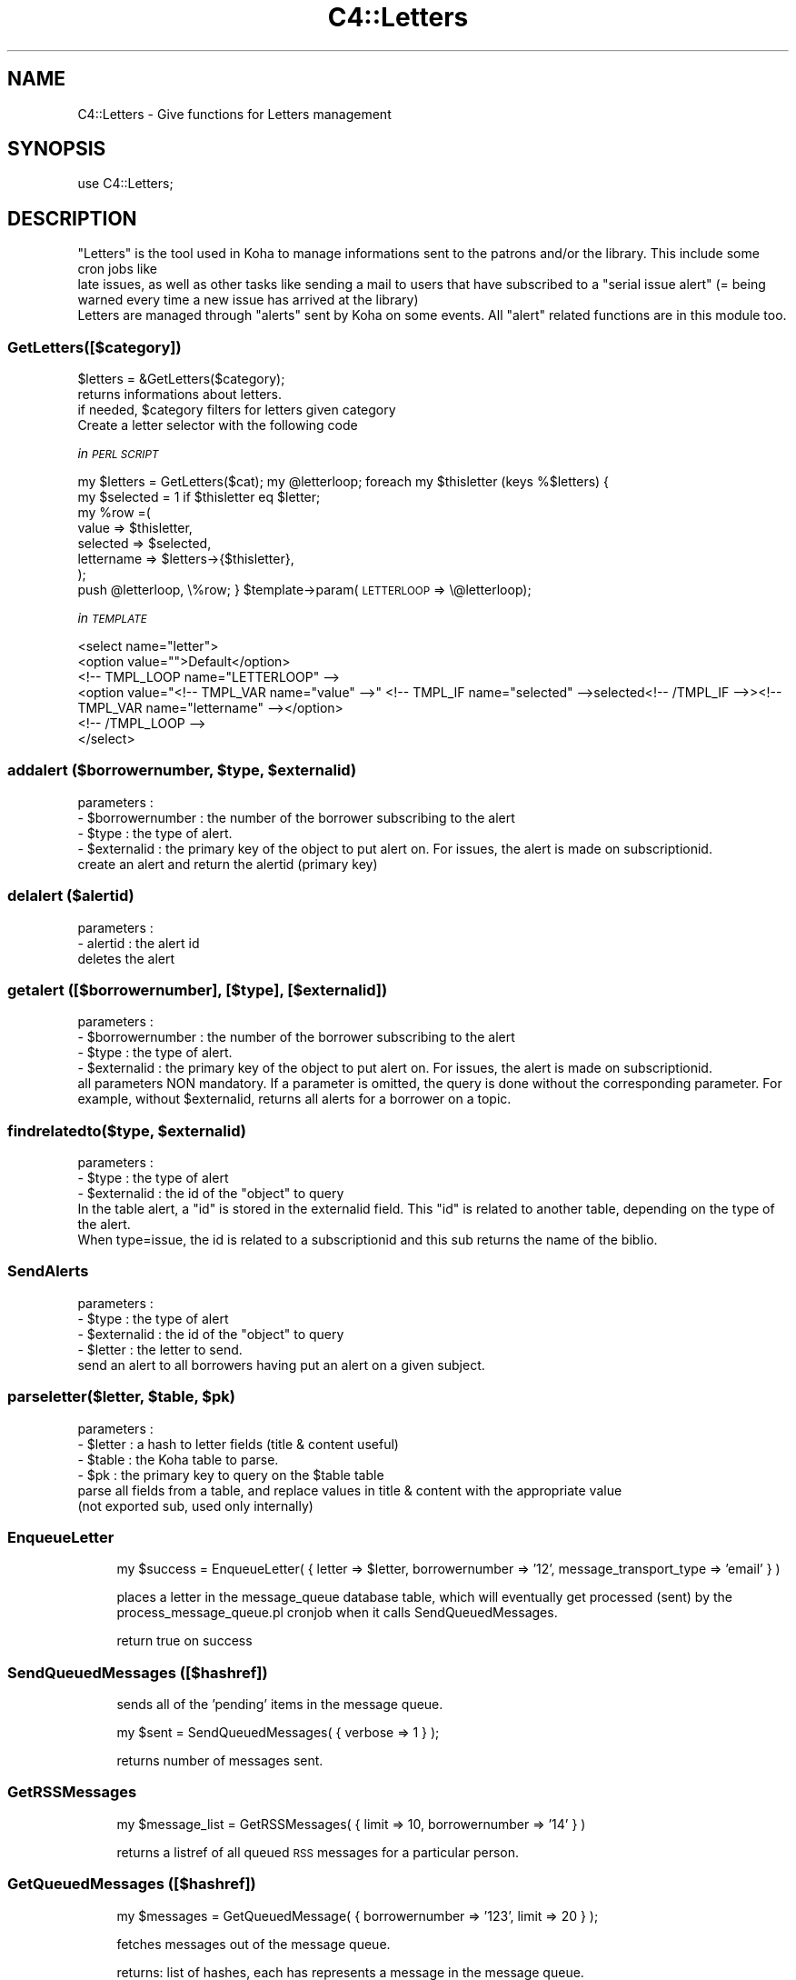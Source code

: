 .\" Automatically generated by Pod::Man 2.1801 (Pod::Simple 3.05)
.\"
.\" Standard preamble:
.\" ========================================================================
.de Sp \" Vertical space (when we can't use .PP)
.if t .sp .5v
.if n .sp
..
.de Vb \" Begin verbatim text
.ft CW
.nf
.ne \\$1
..
.de Ve \" End verbatim text
.ft R
.fi
..
.\" Set up some character translations and predefined strings.  \*(-- will
.\" give an unbreakable dash, \*(PI will give pi, \*(L" will give a left
.\" double quote, and \*(R" will give a right double quote.  \*(C+ will
.\" give a nicer C++.  Capital omega is used to do unbreakable dashes and
.\" therefore won't be available.  \*(C` and \*(C' expand to `' in nroff,
.\" nothing in troff, for use with C<>.
.tr \(*W-
.ds C+ C\v'-.1v'\h'-1p'\s-2+\h'-1p'+\s0\v'.1v'\h'-1p'
.ie n \{\
.    ds -- \(*W-
.    ds PI pi
.    if (\n(.H=4u)&(1m=24u) .ds -- \(*W\h'-12u'\(*W\h'-12u'-\" diablo 10 pitch
.    if (\n(.H=4u)&(1m=20u) .ds -- \(*W\h'-12u'\(*W\h'-8u'-\"  diablo 12 pitch
.    ds L" ""
.    ds R" ""
.    ds C` ""
.    ds C' ""
'br\}
.el\{\
.    ds -- \|\(em\|
.    ds PI \(*p
.    ds L" ``
.    ds R" ''
'br\}
.\"
.\" Escape single quotes in literal strings from groff's Unicode transform.
.ie \n(.g .ds Aq \(aq
.el       .ds Aq '
.\"
.\" If the F register is turned on, we'll generate index entries on stderr for
.\" titles (.TH), headers (.SH), subsections (.SS), items (.Ip), and index
.\" entries marked with X<> in POD.  Of course, you'll have to process the
.\" output yourself in some meaningful fashion.
.ie \nF \{\
.    de IX
.    tm Index:\\$1\t\\n%\t"\\$2"
..
.    nr % 0
.    rr F
.\}
.el \{\
.    de IX
..
.\}
.\"
.\" Accent mark definitions (@(#)ms.acc 1.5 88/02/08 SMI; from UCB 4.2).
.\" Fear.  Run.  Save yourself.  No user-serviceable parts.
.    \" fudge factors for nroff and troff
.if n \{\
.    ds #H 0
.    ds #V .8m
.    ds #F .3m
.    ds #[ \f1
.    ds #] \fP
.\}
.if t \{\
.    ds #H ((1u-(\\\\n(.fu%2u))*.13m)
.    ds #V .6m
.    ds #F 0
.    ds #[ \&
.    ds #] \&
.\}
.    \" simple accents for nroff and troff
.if n \{\
.    ds ' \&
.    ds ` \&
.    ds ^ \&
.    ds , \&
.    ds ~ ~
.    ds /
.\}
.if t \{\
.    ds ' \\k:\h'-(\\n(.wu*8/10-\*(#H)'\'\h"|\\n:u"
.    ds ` \\k:\h'-(\\n(.wu*8/10-\*(#H)'\`\h'|\\n:u'
.    ds ^ \\k:\h'-(\\n(.wu*10/11-\*(#H)'^\h'|\\n:u'
.    ds , \\k:\h'-(\\n(.wu*8/10)',\h'|\\n:u'
.    ds ~ \\k:\h'-(\\n(.wu-\*(#H-.1m)'~\h'|\\n:u'
.    ds / \\k:\h'-(\\n(.wu*8/10-\*(#H)'\z\(sl\h'|\\n:u'
.\}
.    \" troff and (daisy-wheel) nroff accents
.ds : \\k:\h'-(\\n(.wu*8/10-\*(#H+.1m+\*(#F)'\v'-\*(#V'\z.\h'.2m+\*(#F'.\h'|\\n:u'\v'\*(#V'
.ds 8 \h'\*(#H'\(*b\h'-\*(#H'
.ds o \\k:\h'-(\\n(.wu+\w'\(de'u-\*(#H)/2u'\v'-.3n'\*(#[\z\(de\v'.3n'\h'|\\n:u'\*(#]
.ds d- \h'\*(#H'\(pd\h'-\w'~'u'\v'-.25m'\f2\(hy\fP\v'.25m'\h'-\*(#H'
.ds D- D\\k:\h'-\w'D'u'\v'-.11m'\z\(hy\v'.11m'\h'|\\n:u'
.ds th \*(#[\v'.3m'\s+1I\s-1\v'-.3m'\h'-(\w'I'u*2/3)'\s-1o\s+1\*(#]
.ds Th \*(#[\s+2I\s-2\h'-\w'I'u*3/5'\v'-.3m'o\v'.3m'\*(#]
.ds ae a\h'-(\w'a'u*4/10)'e
.ds Ae A\h'-(\w'A'u*4/10)'E
.    \" corrections for vroff
.if v .ds ~ \\k:\h'-(\\n(.wu*9/10-\*(#H)'\s-2\u~\d\s+2\h'|\\n:u'
.if v .ds ^ \\k:\h'-(\\n(.wu*10/11-\*(#H)'\v'-.4m'^\v'.4m'\h'|\\n:u'
.    \" for low resolution devices (crt and lpr)
.if \n(.H>23 .if \n(.V>19 \
\{\
.    ds : e
.    ds 8 ss
.    ds o a
.    ds d- d\h'-1'\(ga
.    ds D- D\h'-1'\(hy
.    ds th \o'bp'
.    ds Th \o'LP'
.    ds ae ae
.    ds Ae AE
.\}
.rm #[ #] #H #V #F C
.\" ========================================================================
.\"
.IX Title "C4::Letters 3"
.TH C4::Letters 3 "2010-12-10" "perl v5.10.0" "User Contributed Perl Documentation"
.\" For nroff, turn off justification.  Always turn off hyphenation; it makes
.\" way too many mistakes in technical documents.
.if n .ad l
.nh
.SH "NAME"
C4::Letters \- Give functions for Letters management
.SH "SYNOPSIS"
.IX Header "SYNOPSIS"
.Vb 1
\&  use C4::Letters;
.Ve
.SH "DESCRIPTION"
.IX Header "DESCRIPTION"
.Vb 2
\&  "Letters" is the tool used in Koha to manage informations sent to the patrons and/or the library. This include some cron jobs like
\&  late issues, as well as other tasks like sending a mail to users that have subscribed to a "serial issue alert" (= being warned every time a new issue has arrived at the library)
\&
\&  Letters are managed through "alerts" sent by Koha on some events. All "alert" related functions are in this module too.
.Ve
.SS "GetLetters([$category])"
.IX Subsection "GetLetters([$category])"
.Vb 4
\&  $letters = &GetLetters($category);
\&  returns informations about letters.
\&  if needed, $category filters for letters given category
\&  Create a letter selector with the following code
.Ve
.PP
\fIin \s-1PERL\s0 \s-1SCRIPT\s0\fR
.IX Subsection "in PERL SCRIPT"
.PP
my \f(CW$letters\fR = GetLetters($cat);
my \f(CW@letterloop\fR;
foreach my \f(CW$thisletter\fR (keys %$letters) {
    my \f(CW$selected\fR = 1 if \f(CW$thisletter\fR eq \f(CW$letter\fR;
    my \f(CW%row\fR =(
        value => \f(CW$thisletter\fR,
        selected => \f(CW$selected\fR,
        lettername => \f(CW$letters\fR\->{$thisletter},
    );
    push \f(CW@letterloop\fR, \e%row;
}
\&\f(CW$template\fR\->param(\s-1LETTERLOOP\s0 => \e@letterloop);
.PP
\fIin \s-1TEMPLATE\s0\fR
.IX Subsection "in TEMPLATE"
.PP
.Vb 6
\&    <select name="letter">
\&        <option value="">Default</option>
\&    <!\-\- TMPL_LOOP name="LETTERLOOP" \-\->
\&        <option value="<!\-\- TMPL_VAR name="value" \-\->" <!\-\- TMPL_IF name="selected" \-\->selected<!\-\- /TMPL_IF \-\->><!\-\- TMPL_VAR name="lettername" \-\-></option>
\&    <!\-\- /TMPL_LOOP \-\->
\&    </select>
.Ve
.ie n .SS "addalert ($borrowernumber, $type, $externalid)"
.el .SS "addalert ($borrowernumber, \f(CW$type\fP, \f(CW$externalid\fP)"
.IX Subsection "addalert ($borrowernumber, $type, $externalid)"
.Vb 4
\&    parameters : 
\&    \- $borrowernumber : the number of the borrower subscribing to the alert
\&    \- $type : the type of alert.
\&    \- $externalid : the primary key of the object to put alert on. For issues, the alert is made on subscriptionid.
\&    
\&    create an alert and return the alertid (primary key)
.Ve
.SS "delalert ($alertid)"
.IX Subsection "delalert ($alertid)"
.Vb 3
\&    parameters :
\&    \- alertid : the alert id
\&    deletes the alert
.Ve
.SS "getalert ([$borrowernumber], [$type], [$externalid])"
.IX Subsection "getalert ([$borrowernumber], [$type], [$externalid])"
.Vb 5
\&    parameters :
\&    \- $borrowernumber : the number of the borrower subscribing to the alert
\&    \- $type : the type of alert.
\&    \- $externalid : the primary key of the object to put alert on. For issues, the alert is made on subscriptionid.
\&    all parameters NON mandatory. If a parameter is omitted, the query is done without the corresponding parameter. For example, without $externalid, returns all alerts for a borrower on a topic.
.Ve
.ie n .SS "findrelatedto($type, $externalid)"
.el .SS "findrelatedto($type, \f(CW$externalid\fP)"
.IX Subsection "findrelatedto($type, $externalid)"
.Vb 3
\&        parameters :
\&        \- $type : the type of alert
\&        \- $externalid : the id of the "object" to query
\&        
\&        In the table alert, a "id" is stored in the externalid field. This "id" is related to another table, depending on the type of the alert.
\&        When type=issue, the id is related to a subscriptionid and this sub returns the name of the biblio.
.Ve
.SS "SendAlerts"
.IX Subsection "SendAlerts"
.Vb 4
\&    parameters :
\&    \- $type : the type of alert
\&    \- $externalid : the id of the "object" to query
\&    \- $letter : the letter to send.
\&
\&    send an alert to all borrowers having put an alert on a given subject.
.Ve
.ie n .SS "parseletter($letter, $table, $pk)"
.el .SS "parseletter($letter, \f(CW$table\fP, \f(CW$pk\fP)"
.IX Subsection "parseletter($letter, $table, $pk)"
.Vb 6
\&    parameters :
\&    \- $letter : a hash to letter fields (title & content useful)
\&    \- $table : the Koha table to parse.
\&    \- $pk : the primary key to query on the $table table
\&    parse all fields from a table, and replace values in title & content with the appropriate value
\&    (not exported sub, used only internally)
.Ve
.SS "EnqueueLetter"
.IX Subsection "EnqueueLetter"
.RS 4
my \f(CW$success\fR = EnqueueLetter( { letter => \f(CW$letter\fR, borrowernumber => '12', message_transport_type => 'email' } )
.Sp
places a letter in the message_queue database table, which will
eventually get processed (sent) by the process_message_queue.pl
cronjob when it calls SendQueuedMessages.
.Sp
return true on success
.RE
.SS "SendQueuedMessages ([$hashref])"
.IX Subsection "SendQueuedMessages ([$hashref])"
.RS 4
sends all of the 'pending' items in the message queue.
.Sp
my \f(CW$sent\fR = SendQueuedMessages( { verbose => 1 } );
.Sp
returns number of messages sent.
.RE
.SS "GetRSSMessages"
.IX Subsection "GetRSSMessages"
.RS 4
my \f(CW$message_list\fR = GetRSSMessages( { limit => 10, borrowernumber => '14' } )
.Sp
returns a listref of all queued \s-1RSS\s0 messages for a particular person.
.RE
.SS "GetQueuedMessages ([$hashref])"
.IX Subsection "GetQueuedMessages ([$hashref])"
.RS 4
my \f(CW$messages\fR = GetQueuedMessage( { borrowernumber => '123', limit => 20 } );
.Sp
fetches messages out of the message queue.
.Sp
returns:
list of hashes, each has represents a message in the message queue.
.RE
.SS "_add_attachements"
.IX Subsection "_add_attachements"
named parameters:
letter \- the standard letter hashref
attachments \- listref of attachments. each attachment is a hashref of:
  type \- the mime type, like 'text/plain'
  content \- the actual attachment
  filename \- the name of the attachment.
message \- a MIME::Lite object to attach these to.
.PP
returns your letter object, with the content updated.
